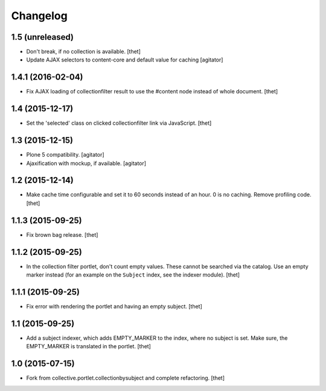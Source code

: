 Changelog
=========

1.5 (unreleased)
----------------

- Don't break, if no collection is available.
  [thet]

- Update AJAX selectors to content-core and default value for caching
  [agitator]


1.4.1 (2016-02-04)
------------------

- Fix AJAX loading of collectionfilter result to use the #content node instead of whole document.
  [thet]


1.4 (2015-12-17)
----------------

- Set the 'selected' class on clicked collectionfilter link via JavaScript.
  [thet]


1.3 (2015-12-15)
----------------

- Plone 5 compatibility.
  [agitator]

- Ajaxification with mockup, if available.
  [agitator]


1.2 (2015-12-14)
----------------

- Make cache time configurable and set it to 60 seconds instead of an hour.
  0 is no caching.
  Remove profiling code.
  [thet]


1.1.3 (2015-09-25)
------------------

- Fix brown bag release.
  [thet]


1.1.2 (2015-09-25)
------------------

- In the collection filter portlet, don't count empty values. These cannot be
  searched via the catalog. Use an empty marker instead (for an example on the
  ``Subject`` index, see the indexer module).
  [thet]


1.1.1 (2015-09-25)
------------------

- Fix error with rendering the portlet and having an empty subject.
  [thet]


1.1 (2015-09-25)
----------------

- Add a subject indexer, which adds EMPTY_MARKER to the index, where no subject
  is set. Make sure, the EMPTY_MARKER is translated in the portlet.
  [thet]


1.0 (2015-07-15)
----------------

- Fork from collective.portlet.collectionbysubject and complete refactoring.
  [thet]
